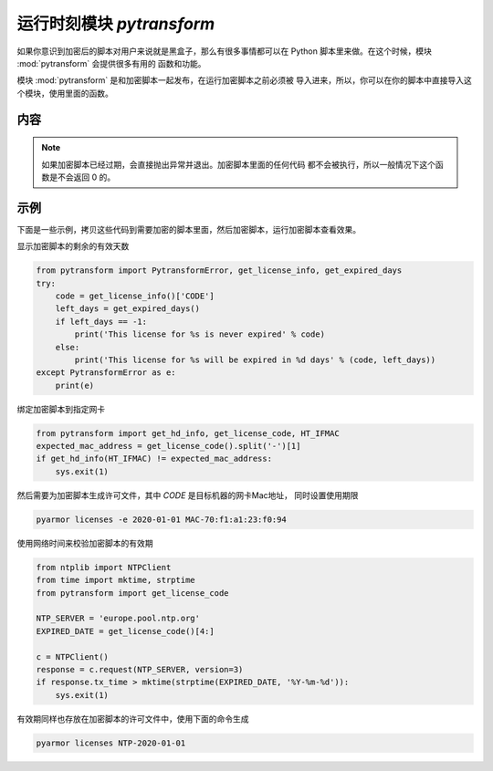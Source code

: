 .. _模块 pytransform:

运行时刻模块 `pytransform`
==========================

如果你意识到加密后的脚本对用户来说就是黑盒子，那么有很多事情都可以在
Python 脚本里来做。在这个时候，模块 :mod:`pytransform` 会提供很多有用的
函数和功能。

模块 :mod:`pytransform` 是和加密脚本一起发布，在运行加密脚本之前必须被
导入进来，所以，你可以在你的脚本中直接导入这个模块，使用里面的函数。

内容
----

.. exception:: PytransformError

   任何 PyArmor 的 api 失败都会抛出这个异常，传入的参数是错误发生的原因。

.. function:: get_expired_days()

   返回加密脚本的剩余的有效天数。

   >0: 剩余的有效天数

   -1: 永不过期

.. note::

   如果加密脚本已经过期，会直接抛出异常并退出。加密脚本里面的任何代码
   都不会被执行，所以一般情况下这个函数是不会返回 0 的。

.. function:: get_license_info()

   返回一个字典，包含加密脚本的认证文件信息。

   常用的键值有： *expired*, *CODE*, *IFMAC*.

   其中 *expired* is == -1 表示认证文件永不过期。

   如果已经过期，会抛出异常 :exc:`PytransformError`

.. function:: get_license_code()

   返回字符串，该字符串是生成许可文件时指定的参数。

   如果认证文件非法或者无效，抛出异常 :exc:`PytransformError`

.. function:: get_hd_info(hdtype, size=256)

   得到当前机器的硬件信息，通过 *hdtype* 传入需要获取的硬件类型，可用的
   值如下：

   *HT_HARDDISK* 返回硬盘序列号

   *HT_IFMAC* 返回网卡Mac地址

   无法获取硬件信息会抛出异常 :exc:`PytransformError`

.. attribute:: HT_HARDDISK, HT_IFMAC

   调用  :func:`get_hd_info` 时候 `hdtype` 的可以使用的常量

示例
----

下面是一些示例，拷贝这些代码到需要加密的脚本里面，然后加密脚本，运行加密脚本查看效果。

显示加密脚本的剩余的有效天数

.. code-block:: python

   from pytransform import PytransformError, get_license_info, get_expired_days
   try:
       code = get_license_info()['CODE']
       left_days = get_expired_days()
       if left_days == -1:
           print('This license for %s is never expired' % code)
       else:
           print('This license for %s will be expired in %d days' % (code, left_days))
   except PytransformError as e:
       print(e)

绑定加密脚本到指定网卡

.. code-block:: python

   from pytransform import get_hd_info, get_license_code, HT_IFMAC
   expected_mac_address = get_license_code().split('-')[1]
   if get_hd_info(HT_IFMAC) != expected_mac_address:
       sys.exit(1)

然后需要为加密脚本生成许可文件，其中 `CODE` 是目标机器的网卡Mac地址，
同时设置使用期限

.. code-block:: shell

   pyarmor licenses -e 2020-01-01 MAC-70:f1:a1:23:f0:94

使用网络时间来校验加密脚本的有效期

.. code-block:: python

    from ntplib import NTPClient
    from time import mktime, strptime
    from pytransform import get_license_code

    NTP_SERVER = 'europe.pool.ntp.org'
    EXPIRED_DATE = get_license_code()[4:]

    c = NTPClient()
    response = c.request(NTP_SERVER, version=3)
    if response.tx_time > mktime(strptime(EXPIRED_DATE, '%Y-%m-%d')):
        sys.exit(1)

有效期同样也存放在加密脚本的许可文件中，使用下面的命令生成

.. code-block:: shell

   pyarmor licenses NTP-2020-01-01
